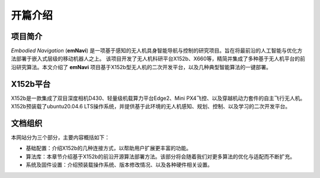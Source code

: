 开篇介绍
=============

.. raw:: html

    <style> .red {color:#; font-weight:bold; font-size:16px} </style>

.. role:: red

.. :red:`test - this text should be red`

项目简介
---------

*Embodied Navigation* (**emNavi**) 是一项基于感知的无人机具身智能导航与控制的研究项目。旨在将最前沿的人工智能与优化方法部署于嵌入式层级的移动机器人之上。
该项目开发了无人机科研平台X152b、X660等，精简并集成了多种基于无人机平台的前沿研究算法。本文介绍了 **emNavi** 项目基于X152b型无人机的二次开发平台，以及几种典型智能算法的一键部署。

X152b平台
-------

X152b是一款集成了双目深度相机D430、轻量级机载算力平台Edge2、Mini PX4飞控、以及穿越机动力套件的自主飞行无人机。
X152b预装载了ubuntu20.04.6 LTS操作系统，并提供基于此环境的无人机感知、规划、控制、以及学习的二次开发平台。

.. image:: ./assets/X152b-main.png
    :width: 450
    :alt: Alternative text

.. image:: ./assets/X152b-front.png
    :width: 450
    :alt: Alternative text

.. image:: ./assets/X152b-top.png
    :width: 450
    :alt: Alternative text

文档组织
-------
本网站分为三个部分，主要内容概括如下：

- 基础配置：介绍X152b的几种连接方式，以帮助用户扩展更丰富的功能。

- 算法库：本章节介绍基于X152b的前沿开源算法部署方法。该部分将会随着我们对更多算法的优化与适配而不断扩充。

- 系统及固件设置：介绍预装载操作系统、版本修改情况、以及各种硬件相关设置。


